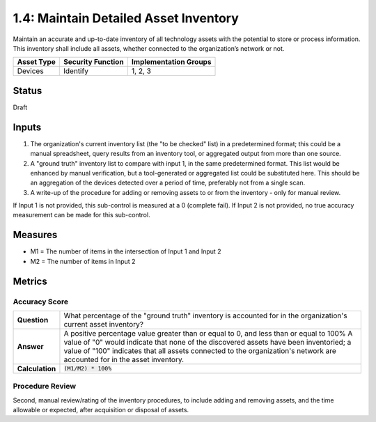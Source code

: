 1.4: Maintain Detailed Asset Inventory
======================================
Maintain an accurate and up-to-date inventory of all technology assets with the potential to store or process information. This inventory shall include all assets, whether connected to the organization’s network or not.

.. list-table::
	:header-rows: 1

	* - Asset Type 
	  - Security Function
	  - Implementation Groups
	* - Devices
	  - Identify
	  - 1, 2, 3

Status
------
Draft

Inputs
-----------
#. The organization's current inventory list (the "to be checked" list) in a predetermined format; this could be a manual spreadsheet, query results from an inventory tool, or aggregated output from more than one source.
#. A "ground truth" inventory list to compare with input 1, in the same predetermined format.  This list would be enhanced by manual verification, but a tool-generated or aggregated list could be substituted here.  This should be an aggregation of the devices detected over a period of time, preferably not from a single scan.
#. A write-up of the procedure for adding or removing assets to or from the inventory - only for manual review.

If Input 1 is not provided, this sub-control is measured at a 0 (complete fail).
If Input 2 is not provided, no true accuracy measurement can be made for this sub-control.


Measures
--------
* M1 = The number of items in the intersection of Input 1 and Input 2
* M2 = The number of items in Input 2

Metrics
-------

Accuracy Score
^^^^^^^^^^^^^^

.. list-table:: 

	* - **Question**
	  - What percentage of the "ground truth" inventory is accounted for in the organization's current asset inventory?
	* - **Answer**
	  - A positive percentage value greater than or equal to 0, and less than or equal to 100%  A value of "0" would indicate that none of the discovered assets have been inventoried; a value of "100" indicates that all assets connected to the organization's network are accounted for in the asset inventory.
	* - **Calculation**
	  - :code:`(M1/M2) * 100%`

Procedure Review
^^^^^^^^^^^^^^^^
Second, manual review/rating of the inventory procedures, to include adding and removing assets, and the time allowable or expected, after acquisition or disposal of assets.


.. history
.. authors
.. license